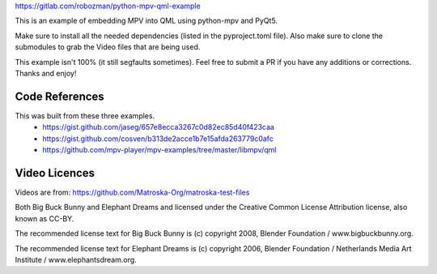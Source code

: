 https://gitlab.com/robozman/python-mpv-qml-example

This is an example of embedding MPV into QML using python-mpv and PyQt5.

Make sure to install all the needed dependencies (listed in the pyproject.toml file).
Also make sure to clone the submodules to grab the Video files that are being used.

This example isn't 100% (it still segfaults sometimes). Feel free to submit a PR
if you have any additions or corrections. Thanks and enjoy!


Code References
===============
This was built from these three examples.
    - https://gist.github.com/jaseg/657e8ecca3267c0d82ec85d40f423caa
    - https://gist.github.com/cosven/b313de2acce1b7e15afda263779c0afc
    - https://github.com/mpv-player/mpv-examples/tree/master/libmpv/qml


Video Licences
==============

Videos are from: https://github.com/Matroska-Org/matroska-test-files

Both Big Buck Bunny and Elephant Dreams and licensed under the Creative Common License Attribution license, also known as CC-BY.

The recommended license text for Big Buck Bunny is (c) copyright 2008, Blender Foundation / www.bigbuckbunny.org.

The recommended license text for Elephant Dreams is (c) copyright 2006, Blender Foundation / Netherlands Media Art Institute / www.elephantsdream.org.

